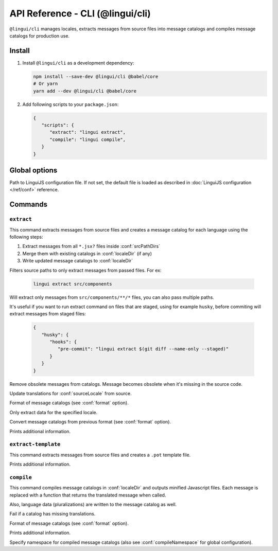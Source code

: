 .. _ref-cli:

*********************************
API Reference - CLI (@lingui/cli)
*********************************

``@lingui/cli`` manages locales, extracts messages from source files into
message catalogs and compiles message catalogs for production use.


Install
=======

1. Install ``@lingui/cli`` as a development dependency:

   .. code-block:: shell

      npm install --save-dev @lingui/cli @babel/core
      # Or yarn
      yarn add --dev @lingui/cli @babel/core

2. Add following scripts to your ``package.json``:

   .. code-block:: json

      {
         "scripts": {
            "extract": "lingui extract",
            "compile": "lingui compile",
         }
      }

Global options
==============

.. lingui-cli-option:: --config <config>

Path to LinguiJS configuration file. If not set, the default file
is loaded as described in :doc:`LinguiJS configuration </ref/conf>` reference.

Commands
========

``extract``
-----------

.. lingui-cli:: extract [files...] [--clean] [--overwrite] [--format <format>] [--locale <locale>] [--convert-from <format>] [--verbose]

This command extracts messages from source files and creates a message catalog for
each language using the following steps:

1. Extract messages from all ``*.jsx?`` files inside :conf:`srcPathDirs`
2. Merge them with existing catalogs in :conf:`localeDir` (if any)
3. Write updated message catalogs to :conf:`localeDir`

.. lingui-cli-option:: [files...]

Filters source paths to only extract messages from passed files.
For ex:

   .. code-block:: shell

      lingui extract src/components

Will extract only messages from ``src/components/**/*`` files, you can also pass multiple paths.

It's useful if you want to run extract command on files that are staged, using for example ``husky``, before commiting will extract messages from staged files:

   .. code-block:: json

      {
         "husky": {
            "hooks": {
               "pre-commit": "lingui extract $(git diff --name-only --staged)"
            }
         }
      }

.. lingui-cli-option:: --clean

Remove obsolete messages from catalogs. Message becomes obsolete
when it's missing in the source code.

.. lingui-cli-option:: --overwrite

Update translations for :conf:`sourceLocale` from source.

.. lingui-cli-option:: --format <format>

Format of message catalogs (see :conf:`format` option).

.. lingui-cli-option:: --locale <locale>

Only extract data for the specified locale.

.. lingui-cli-option:: --convert-from <format>

Convert message catalogs from previous format (see :conf:`format` option).

.. lingui-cli-option:: --verbose

Prints additional information.

``extract-template``
--------------------

.. lingui-cli:: extract-template [--verbose]

This command extracts messages from source files and creates a ``.pot`` template file.

.. lingui-cli-option:: --verbose

Prints additional information.

``compile``
-----------

.. lingui-cli:: compile [--strict] [--format <format>] [--verbose] [--namespace <namespace>]

This command compiles message catalogs in :conf:`localeDir` and outputs
minified Javascript files. Each message is replaced with a function
that returns the translated message when called.

Also, language data (pluralizations) are written to the message catalog as well.

.. lingui-cli-option:: --strict

Fail if a catalog has missing translations.

.. lingui-cli-option:: --format <format>

Format of message catalogs (see :conf:`format` option).

.. lingui-cli-option:: --verbose

Prints additional information.

.. lingui-cli-option:: --namespace

Specify namespace for compiled message catalogs (also see :conf:`compileNamespace` for
global configuration).
